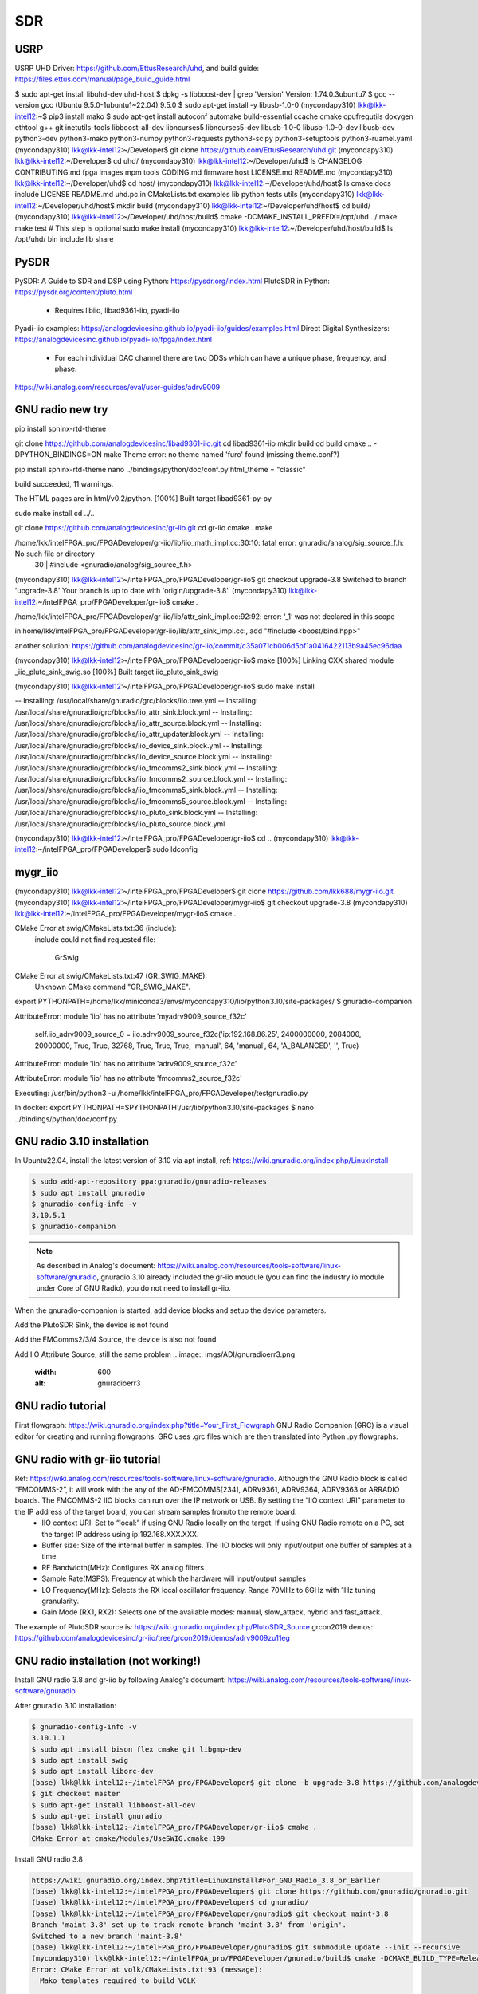 SDR
=================

USRP
-----
USRP UHD Driver: https://github.com/EttusResearch/uhd, and build guide: https://files.ettus.com/manual/page_build_guide.html

$ sudo apt-get install libuhd-dev uhd-host
$ dpkg -s libboost-dev | grep 'Version'
Version: 1.74.0.3ubuntu7
$ gcc --version
gcc (Ubuntu 9.5.0-1ubuntu1~22.04) 9.5.0
$ sudo apt-get install -y libusb-1.0-0
(mycondapy310) lkk@lkk-intel12:~$ pip3 install mako
$ sudo apt-get install autoconf automake build-essential ccache cmake cpufrequtils doxygen ethtool \
g++ git inetutils-tools libboost-all-dev libncurses5 libncurses5-dev libusb-1.0-0 libusb-1.0-0-dev \
libusb-dev python3-dev python3-mako python3-numpy python3-requests python3-scipy python3-setuptools \
python3-ruamel.yaml 
(mycondapy310) lkk@lkk-intel12:~/Developer$ git clone https://github.com/EttusResearch/uhd.git
(mycondapy310) lkk@lkk-intel12:~/Developer$ cd uhd/
(mycondapy310) lkk@lkk-intel12:~/Developer/uhd$ ls
CHANGELOG  CONTRIBUTING.md  fpga  images      mpm        tools
CODING.md  firmware         host  LICENSE.md  README.md
(mycondapy310) lkk@lkk-intel12:~/Developer/uhd$ cd host/
(mycondapy310) lkk@lkk-intel12:~/Developer/uhd/host$ ls
cmake           docs      include  LICENSE  README.md  uhd.pc.in
CMakeLists.txt  examples  lib      python   tests      utils
(mycondapy310) lkk@lkk-intel12:~/Developer/uhd/host$ mkdir build
(mycondapy310) lkk@lkk-intel12:~/Developer/uhd/host$ cd build/
(mycondapy310) lkk@lkk-intel12:~/Developer/uhd/host/build$ cmake -DCMAKE_INSTALL_PREFIX=/opt/uhd ../
make
make test # This step is optional
sudo make install
(mycondapy310) lkk@lkk-intel12:~/Developer/uhd/host/build$ ls /opt/uhd/
bin  include  lib  share


PySDR
------
PySDR: A Guide to SDR and DSP using Python: https://pysdr.org/index.html
PlutoSDR in Python: https://pysdr.org/content/pluto.html
  * Requires libiio, libad9361-iio, pyadi-iio

Pyadi-iio examples: https://analogdevicesinc.github.io/pyadi-iio/guides/examples.html
Direct Digital Synthesizers: https://analogdevicesinc.github.io/pyadi-iio/fpga/index.html
  * For each individual DAC channel there are two DDSs which can have a unique phase, frequency, and phase.



https://wiki.analog.com/resources/eval/user-guides/adrv9009


GNU radio new try 
------------------
pip install sphinx-rtd-theme

git clone https://github.com/analogdevicesinc/libad9361-iio.git
cd libad9361-iio
mkdir build
cd build
cmake .. -DPYTHON_BINDINGS=ON
make 
Theme error:
no theme named 'furo' found (missing theme.conf?)

pip install sphinx-rtd-theme
nano ../bindings/python/doc/conf.py
html_theme = "classic"

build succeeded, 11 warnings.

The HTML pages are in html/v0.2/python.
[100%] Built target libad9361-py-py


sudo make install
cd ../..

git clone https://github.com/analogdevicesinc/gr-iio.git
cd gr-iio
cmake .
make 

/home/lkk/intelFPGA_pro/FPGADeveloper/gr-iio/lib/iio_math_impl.cc:30:10: fatal error: gnuradio/analog/sig_source_f.h: No such file or directory
   30 | #include <gnuradio/analog/sig_source_f.h>

(mycondapy310) lkk@lkk-intel12:~/intelFPGA_pro/FPGADeveloper/gr-iio$ git checkout upgrade-3.8
Switched to branch 'upgrade-3.8'
Your branch is up to date with 'origin/upgrade-3.8'.
(mycondapy310) lkk@lkk-intel12:~/intelFPGA_pro/FPGADeveloper/gr-iio$ cmake .

/home/lkk/intelFPGA_pro/FPGADeveloper/gr-iio/lib/attr_sink_impl.cc:92:92: error: ‘_1’ was not declared in this scope

in home/lkk/intelFPGA_pro/FPGADeveloper/gr-iio/lib/attr_sink_impl.cc:, add "#include <boost/bind.hpp>"

another solution: https://github.com/analogdevicesinc/gr-iio/commit/c35a071cb006d5bf1a0416422113b9a45ec96daa

(mycondapy310) lkk@lkk-intel12:~/intelFPGA_pro/FPGADeveloper/gr-iio$ make
[100%] Linking CXX shared module _iio_pluto_sink_swig.so
[100%] Built target iio_pluto_sink_swig


(mycondapy310) lkk@lkk-intel12:~/intelFPGA_pro/FPGADeveloper/gr-iio$ sudo make install

-- Installing: /usr/local/share/gnuradio/grc/blocks/iio.tree.yml
-- Installing: /usr/local/share/gnuradio/grc/blocks/iio_attr_sink.block.yml
-- Installing: /usr/local/share/gnuradio/grc/blocks/iio_attr_source.block.yml
-- Installing: /usr/local/share/gnuradio/grc/blocks/iio_attr_updater.block.yml
-- Installing: /usr/local/share/gnuradio/grc/blocks/iio_device_sink.block.yml
-- Installing: /usr/local/share/gnuradio/grc/blocks/iio_device_source.block.yml
-- Installing: /usr/local/share/gnuradio/grc/blocks/iio_fmcomms2_sink.block.yml
-- Installing: /usr/local/share/gnuradio/grc/blocks/iio_fmcomms2_source.block.yml
-- Installing: /usr/local/share/gnuradio/grc/blocks/iio_fmcomms5_sink.block.yml
-- Installing: /usr/local/share/gnuradio/grc/blocks/iio_fmcomms5_source.block.yml
-- Installing: /usr/local/share/gnuradio/grc/blocks/iio_pluto_sink.block.yml
-- Installing: /usr/local/share/gnuradio/grc/blocks/iio_pluto_source.block.yml

(mycondapy310) lkk@lkk-intel12:~/intelFPGA_pro/FPGADeveloper/gr-iio$ cd ..
(mycondapy310) lkk@lkk-intel12:~/intelFPGA_pro/FPGADeveloper$ sudo ldconfig


mygr_iio
---------
(mycondapy310) lkk@lkk-intel12:~/intelFPGA_pro/FPGADeveloper$ git clone https://github.com/lkk688/mygr-iio.git
(mycondapy310) lkk@lkk-intel12:~/intelFPGA_pro/FPGADeveloper/mygr-iio$ git checkout upgrade-3.8
(mycondapy310) lkk@lkk-intel12:~/intelFPGA_pro/FPGADeveloper/mygr-iio$ cmake .

CMake Error at swig/CMakeLists.txt:36 (include):
  include could not find requested file:

    GrSwig


CMake Error at swig/CMakeLists.txt:47 (GR_SWIG_MAKE):
  Unknown CMake command "GR_SWIG_MAKE".


export PYTHONPATH=/home/lkk/miniconda3/envs/mycondapy310/lib/python3.10/site-packages/
$ gnuradio-companion

AttributeError: module 'iio' has no attribute 'myadrv9009_source_f32c'

 self.iio_adrv9009_source_0 = iio.adrv9009_source_f32c('ip:192.168.86.25', 2400000000, 2084000, 20000000, True, True, 32768, True, True, True, 'manual', 64, 'manual', 64, 'A_BALANCED', '', True)
AttributeError: module 'iio' has no attribute 'adrv9009_source_f32c'

AttributeError: module 'iio' has no attribute 'fmcomms2_source_f32c'

Executing: /usr/bin/python3 -u /home/lkk/intelFPGA_pro/FPGADeveloper/testgnuradio.py

In docker:
export PYTHONPATH=$PYTHONPATH:/usr/lib/python3.10/site-packages
$ nano ../bindings/python/doc/conf.py


GNU radio 3.10 installation
---------------------------
In Ubuntu22.04, install the latest version of 3.10 via apt install, ref: https://wiki.gnuradio.org/index.php/LinuxInstall

.. code-block:: console 

  $ sudo add-apt-repository ppa:gnuradio/gnuradio-releases
  $ sudo apt install gnuradio
  $ gnuradio-config-info -v
  3.10.5.1
  $ gnuradio-companion

.. note:: 
  As described in Analog's document: https://wiki.analog.com/resources/tools-software/linux-software/gnuradio, gnuradio 3.10 already included the gr-iio moudule (you can find the industry io module under Core of GNU Radio), you do not need to install gr-iio.

When the gnuradio-companion is started, add device blocks and setup the device parameters.

Add the PlutoSDR Sink, the device is not found

.. image:: imgs/ADI/gnuradioerr1.png
    :width: 600
    :alt: gnuradioerr1

Add the FMComms2/3/4 Source, the device is also not found

.. image:: imgs/ADI/gnuradioerr2.png
    :width: 600
    :alt: gnuradioerr2
    
Add IIO Attribute Source, still the same problem
.. image:: imgs/ADI/gnuradioerr3.png
    :width: 600
    :alt: gnuradioerr3


GNU radio tutorial
--------------------
First flowgraph: https://wiki.gnuradio.org/index.php?title=Your_First_Flowgraph
GNU Radio Companion (GRC) is a visual editor for creating and running flowgraphs. GRC uses .grc files which are then translated into Python .py flowgraphs.

GNU radio with gr-iio tutorial
------------------------------
Ref: https://wiki.analog.com/resources/tools-software/linux-software/gnuradio. Although the GNU Radio block is called “FMCOMMS-2”, it will work with the any of the AD-FMCOMMS[234], ADRV9361, ADRV9364, ADRV9363 or ARRADIO boards. The FMCOMMS-2 IIO blocks can run over the IP network or USB. By setting the “IIO context URI” parameter to the IP address of the target board, you can stream samples from/to the remote board.
  * IIO context URI: Set to “local:” if using GNU Radio locally on the target. If using GNU Radio remote on a PC, set the target IP address using ip:192.168.XXX.XXX.
  * Buffer size: Size of the internal buffer in samples. The IIO blocks will only input/output one buffer of samples at a time.
  * RF Bandwidth(MHz): Configures RX analog filters
  * Sample Rate(MSPS): Frequency at which the hardware will input/output samples
  * LO Frequency(MHz): Selects the RX local oscillator frequency. Range 70MHz to 6GHz with 1Hz tuning granularity.
  * Gain Mode (RX1, RX2): Selects one of the available modes: manual, slow_attack, hybrid and fast_attack.

The example of PlutoSDR source is: https://wiki.gnuradio.org/index.php/PlutoSDR_Source
grcon2019 demos: https://github.com/analogdevicesinc/gr-iio/tree/grcon2019/demos/adrv9009zu11eg

.. pyadi-iio
.. ----------
.. https://analogdevicesinc.github.io/pyadi-iio/guides/quick.html
.. https://github.com/analogdevicesinc/pyadi-iio/blob/master/examples/adrv9009.py

GNU radio installation (not working!)
--------------------------------------
Install GNU radio 3.8 and gr-iio by following Analog's document: https://wiki.analog.com/resources/tools-software/linux-software/gnuradio

After gnuradio 3.10 installation: 

.. code-block:: console 

  $ gnuradio-config-info -v
  3.10.1.1
  $ sudo apt install bison flex cmake git libgmp-dev
  $ sudo apt install swig
  $ sudo apt install liborc-dev
  (base) lkk@lkk-intel12:~/intelFPGA_pro/FPGADeveloper$ git clone -b upgrade-3.8 https://github.com/analogdevicesinc/gr-iio.git
  $ git checkout master
  $ sudo apt-get install libboost-all-dev
  $ sudo apt-get install gnuradio
  (base) lkk@lkk-intel12:~/intelFPGA_pro/FPGADeveloper/gr-iio$ cmake .
  CMake Error at cmake/Modules/UseSWIG.cmake:199

Install GNU radio 3.8

.. code-block:: console 

  https://wiki.gnuradio.org/index.php?title=LinuxInstall#For_GNU_Radio_3.8_or_Earlier
  (base) lkk@lkk-intel12:~/intelFPGA_pro/FPGADeveloper$ git clone https://github.com/gnuradio/gnuradio.git
  (base) lkk@lkk-intel12:~/intelFPGA_pro/FPGADeveloper$ cd gnuradio/
  (base) lkk@lkk-intel12:~/intelFPGA_pro/FPGADeveloper/gnuradio$ git checkout maint-3.8
  Branch 'maint-3.8' set up to track remote branch 'maint-3.8' from 'origin'.
  Switched to a new branch 'maint-3.8'
  (base) lkk@lkk-intel12:~/intelFPGA_pro/FPGADeveloper/gnuradio$ git submodule update --init --recursive
  (mycondapy310) lkk@lkk-intel12:~/intelFPGA_pro/FPGADeveloper/gnuradio/build$ cmake -DCMAKE_BUILD_TYPE=Release -DPYTHON_EXECUTABLE=/home/lkk/miniconda3/envs/mycondapy310/bin/python3 ../
  Error: CMake Error at volk/CMakeLists.txt:93 (message):
    Mako templates required to build VOLK

  pip install Mako

  (mycondapy310) lkk@lkk-intel12:~/intelFPGA_pro/FPGADeveloper/gnuradio/build$ sudo apt install python3-aiohttp-mako

  Could NOT find LOG4CPP library

  #Ref: https://wiki.gnuradio.org/index.php/LinuxInstall
  (mycondapy310) lkk@lkk-intel12:~/intelFPGA_pro/FPGADeveloper/gnuradio/build$ sudo add-apt-repository ppa:gnuradio/gnuradio-releases-3.8
  E: The repository 'https://ppa.launchpadcontent.net/gnuradio/gnuradio-releases-3.8/ubuntu jammy Release' does not have a Release file.
  (mycondapy310) lkk@lkk-intel12:~/intelFPGA_pro/FPGADeveloper/gnuradio/build$ sudo rm /etc/apt/sources.list.d/gnuradio-ubuntu-gnuradio-releases-3_8-jammy.list 

Using Conda to install gnu radio 3.8: https://wiki.gnuradio.org/index.php/CondaInstall

.. code-block:: console 

  $ conda create -n gnuradio
  $ conda activate gnuradio
  $ conda config --env --add channels conda-forge
  $ conda config --env --set channel_priority strict 
  $ conda install gnuradio=3.8.2
  (gnuradio) lkk@lkk-intel12:~/intelFPGA_pro/FPGADeveloper/gnuradio$ gnuradio-config-info -v
  3.8.2.0 
  $ gnuradio-companion

  (gnuradio) lkk@lkk-intel12:~/intelFPGA_pro/FPGADeveloper/gr-iio/build$ cmake -DCMAKE_INSTALL_PREFIX=$CONDA_PREFIX -DCMAKE_PREFIX_PATH=$CONDA_PREFIX -DLIB_SUFFIX="" ..
  -- Build type not specified: defaulting to release.

  Gnuradio could not be found because dependency LOG4CPP could not be found.

  (gnuradio) lkk@lkk-intel12:~/intelFPGA_pro/FPGADeveloper/libiio/build$ cmake .. -DPYTHON_BINDINGS=ON -DCMAKE_INSTALL_PREFIX=$CONDA_PREFIX -DCMAKE_PREFIX_PATH=$CONDA_PREFIX -DLIB_SUFFIX=""
  (gnuradio) lkk@lkk-intel12:~/intelFPGA_pro/FPGADeveloper/libiio/build$ make
  (gnuradio) lkk@lkk-intel12:~/intelFPGA_pro/FPGADeveloper/libiio/build$ sudo make install
  Copying pylibiio.egg-info to /home/lkk/miniconda3/envs/gnuradio/lib/python3.10/site-packages/pylibiio-0.24-py3.10.egg-info
  running install_scripts
  -- Installing: /home/lkk/miniconda3/envs/gnuradio/sbin/iiod
  -- Set runtime path of "/home/lkk/miniconda3/envs/gnuradio/sbin/iiod" to ""
  >>> import iiod

  (gnuradio) lkk@lkk-intel12:~/intelFPGA_pro/FPGADeveloper$ cd libad9361-iio/
  (gnuradio) lkk@lkk-intel12:~/intelFPGA_pro/FPGADeveloper/libad9361-iio$ cd build/
  (gnuradio) lkk@lkk-intel12:~/intelFPGA_pro/FPGADeveloper/libad9361-iio/build$ cmake .. -DPYTHON_BINDINGS=ON -DCMAKE_INSTALL_PREFIX=$CONDA_PREFIX -DCMAKE_PREFIX_PATH=$CONDA_PREFIX
  -- Found Python: Building bindings